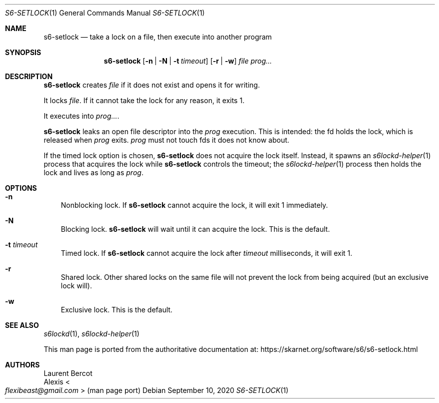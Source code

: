 .Dd September 10, 2020
.Dt S6-SETLOCK 1
.Os
.Sh NAME
.Nm s6-setlock
.Nd take a lock on a file, then execute into another program
.Sh SYNOPSIS
.Nm
.Op Fl n | N | t Ar timeout
.Op Fl r | w
.Ar file
.Ar prog...
.Sh DESCRIPTION
.Nm
creates
.Ar file
if it does not exist and opens it for writing.
.Pp
It locks
.Ar file .
If it cannot take the lock for any reason, it exits 1.
.Pp
It executes into
.Ar prog... .
.Pp
.Nm
leaks an open file descriptor into the
.Ar prog
execution.
This is intended: the fd holds the lock, which is released when
.Ar prog
exits.
.Ar prog
must not touch fds it does not know about.
.Pp
If the timed lock option is chosen,
.Nm
does not acquire the lock itself.
Instead, it spawns an
.Xr s6lockd-helper 1
process that acquires the lock while
.Nm
controls the timeout; the
.Xr s6lockd-helper 1
process then holds the lock and lives as long as
.Ar prog .
.Sh OPTIONS
.Bl -tag -width x
.It Fl n
Nonblocking lock.
If
.Nm
cannot acquire the lock, it will exit 1 immediately.
.It Fl N
Blocking lock.
.Nm
will wait until it can acquire the lock.
This is the default.
.It Fl t Ar timeout
Timed lock.
If
.Nm
cannot acquire the lock after
.Ar timeout
milliseconds, it will exit 1.
.It Fl r
Shared lock.
Other shared locks on the same file will not prevent the lock from
being acquired (but an exclusive lock will).
.It Fl w
Exclusive lock.
This is the default.
.El
.Sh SEE ALSO
.Xr s6lockd 1 ,
.Xr s6lockd-helper 1
.Pp
This man page is ported from the authoritative documentation at:
.Lk https://skarnet.org/software/s6/s6-setlock.html
.Sh AUTHORS
.An Laurent Bercot
.An Alexis Ao Mt flexibeast@gmail.com Ac (man page port)
